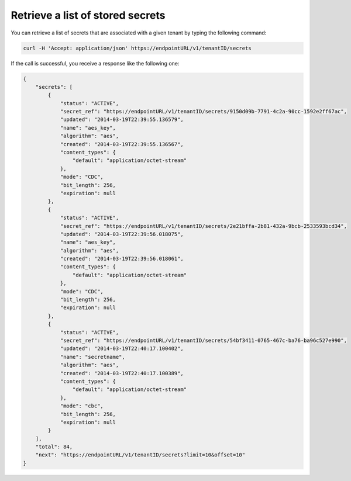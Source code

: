 .. _gsg-retrieve-list-of-stored-secrets:

Retrieve a list of stored secrets
~~~~~~~~~~~~~~~~~~~~~~~~~~~~~~~~~~~~~~~


You can retrieve a list of secrets that are associated with a given
tenant by typing the following command:

.. code::

    curl -H 'Accept: application/json' https://endpointURL/v1/tenantID/secrets

If the call is successful, you receive a response like the following
one:

.. code::

    {
        "secrets": [
            {
                "status": "ACTIVE",
                "secret_ref": "https://endpointURL/v1/tenantID/secrets/9150d09b-7791-4c2a-90cc-1592e2ff67ac",
                "updated": "2014-03-19T22:39:55.136579",
                "name": "aes_key",
                "algorithm": "aes",
                "created": "2014-03-19T22:39:55.136567",
                "content_types": {
                    "default": "application/octet-stream"
                },
                "mode": "CDC",
                "bit_length": 256,
                "expiration": null
            },
            {
                "status": "ACTIVE",
                "secret_ref": "https://endpointURL/v1/tenantID/secrets/2e21bffa-2b81-432a-9bcb-2533593bcd34",
                "updated": "2014-03-19T22:39:56.018075",
                "name": "aes_key",
                "algorithm": "aes",
                "created": "2014-03-19T22:39:56.018061",
                "content_types": {
                    "default": "application/octet-stream"
                },
                "mode": "CDC",
                "bit_length": 256,
                "expiration": null
            },
            {
                "status": "ACTIVE",
                "secret_ref": "https://endpointURL/v1/tenantID/secrets/54bf3411-0765-467c-ba76-ba96c527e990",
                "updated": "2014-03-19T22:40:17.100402",
                "name": "secretname",
                "algorithm": "aes",
                "created": "2014-03-19T22:40:17.100389",
                "content_types": {
                    "default": "application/octet-stream"
                },
                "mode": "cbc",
                "bit_length": 256,
                "expiration": null
            }
        ],
        "total": 84,
        "next": "https://endpointURL/v1/tenantID/secrets?limit=10&offset=10"
    }
